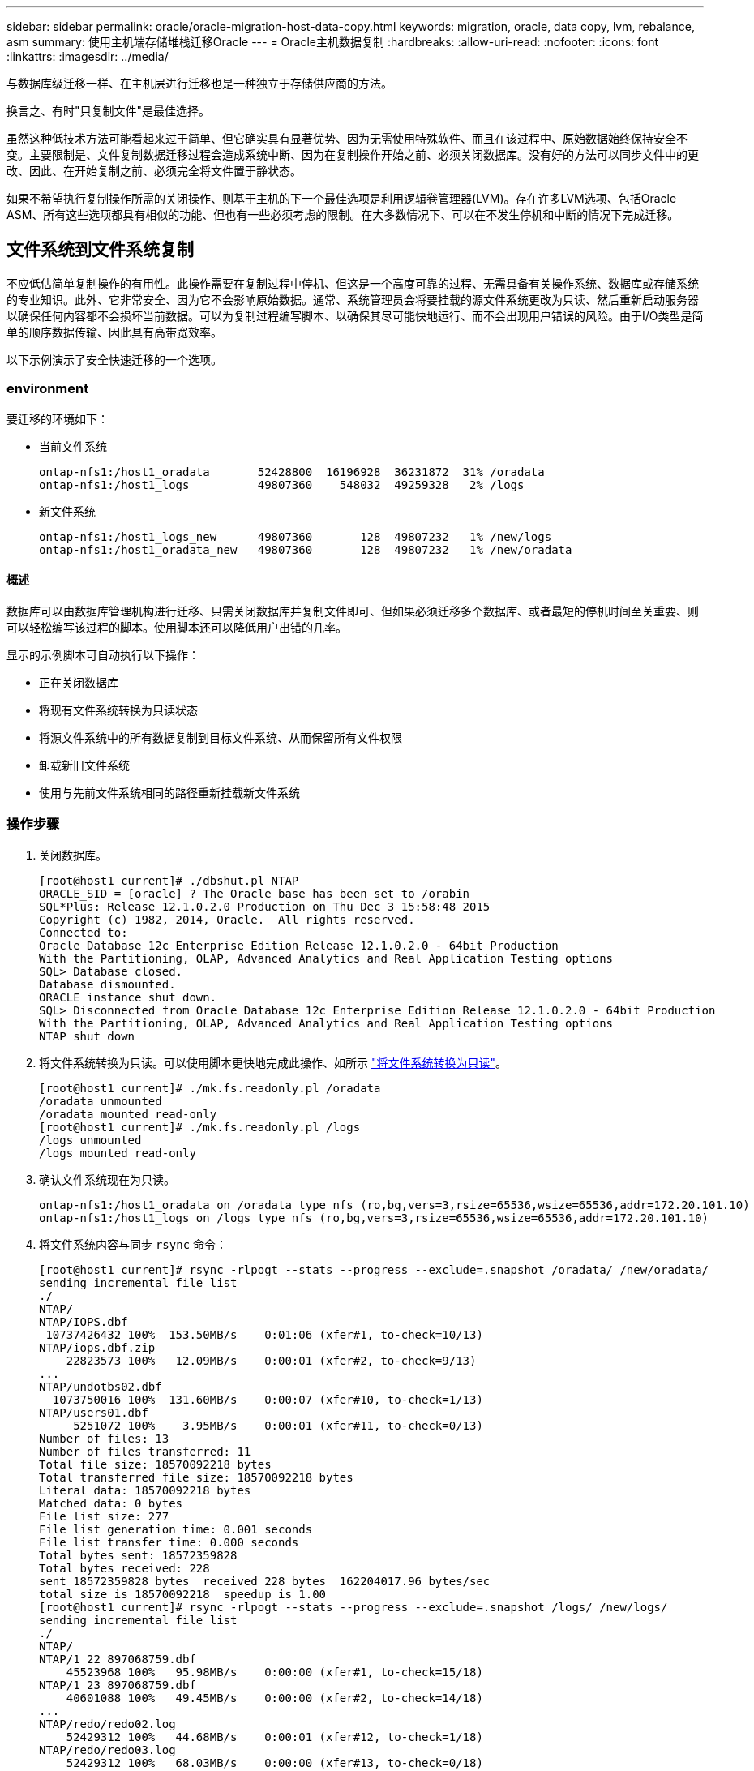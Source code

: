 ---
sidebar: sidebar 
permalink: oracle/oracle-migration-host-data-copy.html 
keywords: migration, oracle, data copy, lvm, rebalance, asm 
summary: 使用主机端存储堆栈迁移Oracle 
---
= Oracle主机数据复制
:hardbreaks:
:allow-uri-read: 
:nofooter: 
:icons: font
:linkattrs: 
:imagesdir: ../media/


[role="lead"]
与数据库级迁移一样、在主机层进行迁移也是一种独立于存储供应商的方法。

换言之、有时"只复制文件"是最佳选择。

虽然这种低技术方法可能看起来过于简单、但它确实具有显著优势、因为无需使用特殊软件、而且在该过程中、原始数据始终保持安全不变。主要限制是、文件复制数据迁移过程会造成系统中断、因为在复制操作开始之前、必须关闭数据库。没有好的方法可以同步文件中的更改、因此、在开始复制之前、必须完全将文件置于静状态。

如果不希望执行复制操作所需的关闭操作、则基于主机的下一个最佳选项是利用逻辑卷管理器(LVM)。存在许多LVM选项、包括Oracle ASM、所有这些选项都具有相似的功能、但也有一些必须考虑的限制。在大多数情况下、可以在不发生停机和中断的情况下完成迁移。



== 文件系统到文件系统复制

不应低估简单复制操作的有用性。此操作需要在复制过程中停机、但这是一个高度可靠的过程、无需具备有关操作系统、数据库或存储系统的专业知识。此外、它非常安全、因为它不会影响原始数据。通常、系统管理员会将要挂载的源文件系统更改为只读、然后重新启动服务器以确保任何内容都不会损坏当前数据。可以为复制过程编写脚本、以确保其尽可能快地运行、而不会出现用户错误的风险。由于I/O类型是简单的顺序数据传输、因此具有高带宽效率。

以下示例演示了安全快速迁移的一个选项。



=== environment

要迁移的环境如下：

* 当前文件系统
+
....
ontap-nfs1:/host1_oradata       52428800  16196928  36231872  31% /oradata
ontap-nfs1:/host1_logs          49807360    548032  49259328   2% /logs
....
* 新文件系统
+
....
ontap-nfs1:/host1_logs_new      49807360       128  49807232   1% /new/logs
ontap-nfs1:/host1_oradata_new   49807360       128  49807232   1% /new/oradata
....




==== 概述

数据库可以由数据库管理机构进行迁移、只需关闭数据库并复制文件即可、但如果必须迁移多个数据库、或者最短的停机时间至关重要、则可以轻松编写该过程的脚本。使用脚本还可以降低用户出错的几率。

显示的示例脚本可自动执行以下操作：

* 正在关闭数据库
* 将现有文件系统转换为只读状态
* 将源文件系统中的所有数据复制到目标文件系统、从而保留所有文件权限
* 卸载新旧文件系统
* 使用与先前文件系统相同的路径重新挂载新文件系统




=== 操作步骤

. 关闭数据库。
+
....
[root@host1 current]# ./dbshut.pl NTAP
ORACLE_SID = [oracle] ? The Oracle base has been set to /orabin
SQL*Plus: Release 12.1.0.2.0 Production on Thu Dec 3 15:58:48 2015
Copyright (c) 1982, 2014, Oracle.  All rights reserved.
Connected to:
Oracle Database 12c Enterprise Edition Release 12.1.0.2.0 - 64bit Production
With the Partitioning, OLAP, Advanced Analytics and Real Application Testing options
SQL> Database closed.
Database dismounted.
ORACLE instance shut down.
SQL> Disconnected from Oracle Database 12c Enterprise Edition Release 12.1.0.2.0 - 64bit Production
With the Partitioning, OLAP, Advanced Analytics and Real Application Testing options
NTAP shut down
....
. 将文件系统转换为只读。可以使用脚本更快地完成此操作、如所示 link:oracle-migration-sample-scripts.html#convert-file-system-to-read-only["将文件系统转换为只读"]。
+
....
[root@host1 current]# ./mk.fs.readonly.pl /oradata
/oradata unmounted
/oradata mounted read-only
[root@host1 current]# ./mk.fs.readonly.pl /logs
/logs unmounted
/logs mounted read-only
....
. 确认文件系统现在为只读。
+
....
ontap-nfs1:/host1_oradata on /oradata type nfs (ro,bg,vers=3,rsize=65536,wsize=65536,addr=172.20.101.10)
ontap-nfs1:/host1_logs on /logs type nfs (ro,bg,vers=3,rsize=65536,wsize=65536,addr=172.20.101.10)
....
. 将文件系统内容与同步 `rsync` 命令：
+
....
[root@host1 current]# rsync -rlpogt --stats --progress --exclude=.snapshot /oradata/ /new/oradata/
sending incremental file list
./
NTAP/
NTAP/IOPS.dbf
 10737426432 100%  153.50MB/s    0:01:06 (xfer#1, to-check=10/13)
NTAP/iops.dbf.zip
    22823573 100%   12.09MB/s    0:00:01 (xfer#2, to-check=9/13)
...
NTAP/undotbs02.dbf
  1073750016 100%  131.60MB/s    0:00:07 (xfer#10, to-check=1/13)
NTAP/users01.dbf
     5251072 100%    3.95MB/s    0:00:01 (xfer#11, to-check=0/13)
Number of files: 13
Number of files transferred: 11
Total file size: 18570092218 bytes
Total transferred file size: 18570092218 bytes
Literal data: 18570092218 bytes
Matched data: 0 bytes
File list size: 277
File list generation time: 0.001 seconds
File list transfer time: 0.000 seconds
Total bytes sent: 18572359828
Total bytes received: 228
sent 18572359828 bytes  received 228 bytes  162204017.96 bytes/sec
total size is 18570092218  speedup is 1.00
[root@host1 current]# rsync -rlpogt --stats --progress --exclude=.snapshot /logs/ /new/logs/
sending incremental file list
./
NTAP/
NTAP/1_22_897068759.dbf
    45523968 100%   95.98MB/s    0:00:00 (xfer#1, to-check=15/18)
NTAP/1_23_897068759.dbf
    40601088 100%   49.45MB/s    0:00:00 (xfer#2, to-check=14/18)
...
NTAP/redo/redo02.log
    52429312 100%   44.68MB/s    0:00:01 (xfer#12, to-check=1/18)
NTAP/redo/redo03.log
    52429312 100%   68.03MB/s    0:00:00 (xfer#13, to-check=0/18)
Number of files: 18
Number of files transferred: 13
Total file size: 527032832 bytes
Total transferred file size: 527032832 bytes
Literal data: 527032832 bytes
Matched data: 0 bytes
File list size: 413
File list generation time: 0.001 seconds
File list transfer time: 0.000 seconds
Total bytes sent: 527098156
Total bytes received: 278
sent 527098156 bytes  received 278 bytes  95836078.91 bytes/sec
total size is 527032832  speedup is 1.00
....
. 卸载旧文件系统并重新定位复制的数据。可以使用脚本更快地完成此操作、如所示 link:oracle-migration-sample-scripts.html#replace-file-system["替换文件系统"]。
+
....
[root@host1 current]# ./swap.fs.pl /logs,/new/logs
/new/logs unmounted
/logs unmounted
Updated /logs mounted
[root@host1 current]# ./swap.fs.pl /oradata,/new/oradata
/new/oradata unmounted
/oradata unmounted
Updated /oradata mounted
....
. 确认新文件系统已就位。
+
....
ontap-nfs1:/host1_logs_new on /logs type nfs (rw,bg,vers=3,rsize=65536,wsize=65536,addr=172.20.101.10)
ontap-nfs1:/host1_oradata_new on /oradata type nfs (rw,bg,vers=3,rsize=65536,wsize=65536,addr=172.20.101.10)
....
. 启动数据库。
+
....
[root@host1 current]# ./dbstart.pl NTAP
ORACLE_SID = [oracle] ? The Oracle base has been set to /orabin
SQL*Plus: Release 12.1.0.2.0 Production on Thu Dec 3 16:10:07 2015
Copyright (c) 1982, 2014, Oracle.  All rights reserved.
Connected to an idle instance.
SQL> ORACLE instance started.
Total System Global Area  805306368 bytes
Fixed Size                  2929552 bytes
Variable Size             390073456 bytes
Database Buffers          406847488 bytes
Redo Buffers                5455872 bytes
Database mounted.
Database opened.
SQL> Disconnected from Oracle Database 12c Enterprise Edition Release 12.1.0.2.0 - 64bit Production
With the Partitioning, OLAP, Advanced Analytics and Real Application Testing options
NTAP started
....




=== 完全自动化转换

此示例脚本接受数据库SID的参数、后跟共同分隔的文件系统对。对于上面显示的示例、命令的发出方式如下：

....
[root@host1 current]# ./migrate.oracle.fs.pl NTAP /logs,/new/logs /oradata,/new/oradata
....
执行此示例脚本时、此示例脚本将尝试执行以下序列。如果在任何步骤中遇到错误、则会终止：

. 关闭数据库。
. 将当前文件系统转换为只读状态。
. 使用以逗号分隔的每对文件系统参数、并将第一个文件系统同步到第二个文件系统。
. 卸载先前的文件系统。
. 更新 `/etc/fstab` 文件、如下所示：
+
.. 在创建备份 `/etc/fstab.bak`。
.. 注释掉先前和新文件系统的先前条目。
.. 为使用旧装载点的新文件系统创建一个新条目。


. 挂载文件系统。
. 启动数据库。


以下文本提供了此脚本的执行示例：

....
[root@host1 current]# ./migrate.oracle.fs.pl NTAP /logs,/new/logs /oradata,/new/oradata
ORACLE_SID = [oracle] ? The Oracle base has been set to /orabin
SQL*Plus: Release 12.1.0.2.0 Production on Thu Dec 3 17:05:50 2015
Copyright (c) 1982, 2014, Oracle.  All rights reserved.
Connected to:
Oracle Database 12c Enterprise Edition Release 12.1.0.2.0 - 64bit Production
With the Partitioning, OLAP, Advanced Analytics and Real Application Testing options
SQL> Database closed.
Database dismounted.
ORACLE instance shut down.
SQL> Disconnected from Oracle Database 12c Enterprise Edition Release 12.1.0.2.0 - 64bit Production
With the Partitioning, OLAP, Advanced Analytics and Real Application Testing options
NTAP shut down
sending incremental file list
./
NTAP/
NTAP/1_22_897068759.dbf
    45523968 100%  185.40MB/s    0:00:00 (xfer#1, to-check=15/18)
NTAP/1_23_897068759.dbf
    40601088 100%   81.34MB/s    0:00:00 (xfer#2, to-check=14/18)
...
NTAP/redo/redo02.log
    52429312 100%   70.42MB/s    0:00:00 (xfer#12, to-check=1/18)
NTAP/redo/redo03.log
    52429312 100%   47.08MB/s    0:00:01 (xfer#13, to-check=0/18)
Number of files: 18
Number of files transferred: 13
Total file size: 527032832 bytes
Total transferred file size: 527032832 bytes
Literal data: 527032832 bytes
Matched data: 0 bytes
File list size: 413
File list generation time: 0.001 seconds
File list transfer time: 0.000 seconds
Total bytes sent: 527098156
Total bytes received: 278
sent 527098156 bytes  received 278 bytes  150599552.57 bytes/sec
total size is 527032832  speedup is 1.00
Succesfully replicated filesystem /logs to /new/logs
sending incremental file list
./
NTAP/
NTAP/IOPS.dbf
 10737426432 100%  176.55MB/s    0:00:58 (xfer#1, to-check=10/13)
NTAP/iops.dbf.zip
    22823573 100%    9.48MB/s    0:00:02 (xfer#2, to-check=9/13)
... NTAP/undotbs01.dbf
   309338112 100%   70.76MB/s    0:00:04 (xfer#9, to-check=2/13)
NTAP/undotbs02.dbf
  1073750016 100%  187.65MB/s    0:00:05 (xfer#10, to-check=1/13)
NTAP/users01.dbf
     5251072 100%    5.09MB/s    0:00:00 (xfer#11, to-check=0/13)
Number of files: 13
Number of files transferred: 11
Total file size: 18570092218 bytes
Total transferred file size: 18570092218 bytes
Literal data: 18570092218 bytes
Matched data: 0 bytes
File list size: 277
File list generation time: 0.001 seconds
File list transfer time: 0.000 seconds
Total bytes sent: 18572359828
Total bytes received: 228
sent 18572359828 bytes  received 228 bytes  177725933.55 bytes/sec
total size is 18570092218  speedup is 1.00
Succesfully replicated filesystem /oradata to /new/oradata
swap 0 /logs /new/logs
/new/logs unmounted
/logs unmounted
Mounted updated /logs
Swapped filesystem /logs for /new/logs
swap 1 /oradata /new/oradata
/new/oradata unmounted
/oradata unmounted
Mounted updated /oradata
Swapped filesystem /oradata for /new/oradata
ORACLE_SID = [oracle] ? The Oracle base has been set to /orabin
SQL*Plus: Release 12.1.0.2.0 Production on Thu Dec 3 17:08:59 2015
Copyright (c) 1982, 2014, Oracle.  All rights reserved.
Connected to an idle instance.
SQL> ORACLE instance started.
Total System Global Area  805306368 bytes
Fixed Size                  2929552 bytes
Variable Size             390073456 bytes
Database Buffers          406847488 bytes
Redo Buffers                5455872 bytes
Database mounted.
Database opened.
SQL> Disconnected from Oracle Database 12c Enterprise Edition Release 12.1.0.2.0 - 64bit Production
With the Partitioning, OLAP, Advanced Analytics and Real Application Testing options
NTAP started
[root@host1 current]#
....


== Oracle ASM spfile和passwd迁移

完成涉及ASM的迁移的一个困难是ASM专用的spfile和密码文件。默认情况下、这些关键元数据文件是在定义的第一个ASM磁盘组上创建的。如果必须清空并删除特定ASM磁盘组、则必须重新定位用于管理该ASM实例的spfile和密码文件。

可能需要重新定位这些文件的另一个用例是在部署数据库管理软件(如SnapManager for Oracle或SnapCenter Oracle插件)期间。这些产品的功能之一是、通过还原托管数据文件的ASM LUN的状态来快速还原数据库。执行此操作需要先使ASM磁盘组脱机、然后再执行还原。只要给定数据库的数据文件隔离在专用ASM磁盘组中、就不会出现此问题。

如果该磁盘组还包含ASM spfile/passwd文件、则使该磁盘组脱机的唯一方法是关闭整个ASM实例。此过程会造成系统中断、这意味着需要重新定位spfile/passwd文件。



=== environment

. 数据库SID = TOAST
. 上的当前数据文件 `+DATA`
. 上的当前日志文件和控制文件 `+LOGS`
. 新的ASM磁盘组建立为 `+NEWDATA` 和 `+NEWLOGS`




=== ASM spfile/passwd文件位置

可以无系统地重新定位这些文件。但是、为了安全起见、NetApp建议关闭数据库环境、以便确保文件已重新定位、并且配置已正确更新。如果服务器上存在多个ASM实例、则必须重复执行此操作步骤。



==== 确定ASM实例

根据中记录的数据确定ASM实例 `oratab` 文件ASM实例用+符号表示。

....
-bash-4.1$ cat /etc/oratab | grep '^+'
+ASM:/orabin/grid:N             # line added by Agent
....
此服务器上有一个名为+ASM的ASM实例。



==== 确保所有数据库均已关闭

唯一可见的SMON进程应该是正在使用的ASM实例的SMON。如果存在另一个SMON进程、则表示数据库仍在运行。

....
-bash-4.1$ ps -ef | grep smon
oracle     857     1  0 18:26 ?        00:00:00 asm_smon_+ASM
....
唯一的SMON进程是ASM实例本身。这意味着没有其他数据库在运行、并且可以安全地继续运行、而不会造成数据库操作中断的风险。



==== 找到文件

使用确定ASM spfile和密码文件的当前位置 `spget` 和 `pwget` 命令

....
bash-4.1$ asmcmd
ASMCMD> spget
+DATA/spfile.ora
....
....
ASMCMD> pwget --asm
+DATA/orapwasm
....
这两个文件都位于的底部 `+DATA` 磁盘组。



=== 复制文件

使用将文件复制到新的ASM磁盘组 `spcopy` 和 `pwcopy` 命令如果新磁盘组是最近创建的、并且当前为空、则可能需要先挂载它。

....
ASMCMD> mount NEWDATA
....
....
ASMCMD> spcopy +DATA/spfile.ora +NEWDATA/spfile.ora
copying +DATA/spfile.ora -> +NEWDATA/spfilea.ora
....
....
ASMCMD> pwcopy +DATA/orapwasm +NEWDATA/orapwasm
copying +DATA/orapwasm -> +NEWDATA/orapwasm
....
文件现在已从复制 `+DATA` to `+NEWDATA`。



==== 更新ASM实例

现在、必须更新ASM实例以反映位置更改。。 `spset` 和 `pwset` 命令用于更新启动ASM磁盘组所需的ASM元数据。

....
ASMCMD> spset +NEWDATA/spfile.ora
ASMCMD> pwset --asm +NEWDATA/orapwasm
....


==== 使用更新的文件激活ASM

此时、ASM实例仍会使用这些文件的先前位置。必须重新启动实例、才能强制从文件的新位置重新查看这些文件、并释放对先前文件的锁定。

....
-bash-4.1$ sqlplus / as sysasm
SQL> shutdown immediate;
ASM diskgroups volume disabled
ASM diskgroups dismounted
ASM instance shutdown
....
....
SQL> startup
ASM instance started
Total System Global Area 1140850688 bytes
Fixed Size                  2933400 bytes
Variable Size            1112751464 bytes
ASM Cache                  25165824 bytes
ORA-15032: not all alterations performed
ORA-15017: diskgroup "NEWDATA" cannot be mounted
ORA-15013: diskgroup "NEWDATA" is already mounted
....


==== 删除旧的spfile和密码文件

如果已成功执行操作步骤、则先前的文件将不再锁定、现在可以删除。

....
-bash-4.1$ asmcmd
ASMCMD> rm +DATA/spfile.ora
ASMCMD> rm +DATA/orapwasm
....


== Oracle ASM到ASM副本

Oracle ASM本质上是一个轻型组合卷管理器和文件系统。由于文件系统不易显示、因此必须使用RMAN执行复制操作。虽然基于副本的迁移过程既安全又简单、但会造成一些中断。可以最大限度地减少中断、但不能完全消除中断。

如果您希望无中断迁移基于ASM的数据库、最佳选择是利用ASM的功能、在删除旧LUN的同时、将ASM块区重新平衡到新LUN。这样做通常是安全的、不会造成操作中断、但不会提供回退路径。如果遇到功能或性能问题、唯一的选择是将数据迁移回源。

可以通过将数据库复制到新位置而不是移动数据来避免此风险、从而使原始数据保持不变。数据库可以在上线之前在其新位置进行全面测试、如果发现问题、原始数据库可作为回退选项使用。

此操作步骤是涉及RMAN的许多选项之一。它支持一个分两步进行的过程、即创建初始备份、然后通过日志重放进行同步。为了最大限度地减少停机时间、需要使用此过程、因为它可以使数据库在初始基线复制期间保持正常运行并提供数据。



=== 复制数据库

Oracle RMAN会为当前位于ASM磁盘组上的源数据库创建一个级别0 (完整)副本 `+DATA` 到上的新位置 `+NEWDATA`。

....
-bash-4.1$ rman target /
Recovery Manager: Release 12.1.0.2.0 - Production on Sun Dec 6 17:40:03 2015
Copyright (c) 1982, 2014, Oracle and/or its affiliates.  All rights reserved.
connected to target database: TOAST (DBID=2084313411)
RMAN> backup as copy incremental level 0 database format '+NEWDATA' tag 'ONTAP_MIGRATION';
Starting backup at 06-DEC-15
using target database control file instead of recovery catalog
allocated channel: ORA_DISK_1
channel ORA_DISK_1: SID=302 device type=DISK
channel ORA_DISK_1: starting datafile copy
input datafile file number=00001 name=+DATA/TOAST/DATAFILE/system.262.897683141
...
input datafile file number=00004 name=+DATA/TOAST/DATAFILE/users.264.897683151
output file name=+NEWDATA/TOAST/DATAFILE/users.258.897759623 tag=ONTAP_MIGRATION RECID=5 STAMP=897759622
channel ORA_DISK_1: datafile copy complete, elapsed time: 00:00:01
channel ORA_DISK_1: starting incremental level 0 datafile backup set
channel ORA_DISK_1: specifying datafile(s) in backup set
including current SPFILE in backup set
channel ORA_DISK_1: starting piece 1 at 06-DEC-15
channel ORA_DISK_1: finished piece 1 at 06-DEC-15
piece handle=+NEWDATA/TOAST/BACKUPSET/2015_12_06/nnsnn0_ontap_migration_0.262.897759623 tag=ONTAP_MIGRATION comment=NONE
channel ORA_DISK_1: backup set complete, elapsed time: 00:00:01
Finished backup at 06-DEC-15
....


=== 强制执行归档日志切换

您必须强制执行归档日志切换、以确保归档日志包含使副本完全一致所需的所有数据。如果不使用此命令、重做日志中可能仍会显示关键数据。

....
RMAN> sql 'alter system archive log current';
sql statement: alter system archive log current
....


=== 关闭源数据库

此步骤会导致中断、因为数据库已关闭并置于访问受限的只读模式。要关闭源数据库、请运行以下命令：

....
RMAN> shutdown immediate;
using target database control file instead of recovery catalog
database closed
database dismounted
Oracle instance shut down
RMAN> startup mount;
connected to target database (not started)
Oracle instance started
database mounted
Total System Global Area     805306368 bytes
Fixed Size                     2929552 bytes
Variable Size                390073456 bytes
Database Buffers             406847488 bytes
Redo Buffers                   5455872 bytes
....


=== 控制文件备份

如果必须中止迁移并还原到原始存储位置、则必须备份控制文件。备份控制文件的副本并非100%必需、但它确实可以使将数据库文件位置重置回原始位置的过程更加轻松。

....
RMAN> backup as copy current controlfile format '/tmp/TOAST.ctrl';
Starting backup at 06-DEC-15
allocated channel: ORA_DISK_1
channel ORA_DISK_1: SID=358 device type=DISK
channel ORA_DISK_1: starting datafile copy
copying current control file
output file name=/tmp/TOAST.ctrl tag=TAG20151206T174753 RECID=6 STAMP=897760073
channel ORA_DISK_1: datafile copy complete, elapsed time: 00:00:01
Finished backup at 06-DEC-15
....


=== 参数更新

当前spfile包含对控制文件在旧ASM磁盘组中当前位置的引用。必须对其进行编辑、编辑中间的pfile版本即可轻松完成编辑。

....
RMAN> create pfile='/tmp/pfile' from spfile;
Statement processed
....


==== 更新pfile

更新引用旧ASM磁盘组的所有参数、以反映新ASM磁盘组名称。然后保存更新后的pfile。确保 `db_create` 参数存在。

在以下示例中、引用了 `+DATA` 已更改为 `+NEWDATA` 以黄色突出显示。两个关键参数是 `db_create` 用于在正确位置创建任何新文件的参数。

....
*.compatible='12.1.0.2.0'
*.control_files='+NEWLOGS/TOAST/CONTROLFILE/current.258.897683139'
*.db_block_size=8192
*. db_create_file_dest='+NEWDATA'
*. db_create_online_log_dest_1='+NEWLOGS'
*.db_domain=''
*.db_name='TOAST'
*.diagnostic_dest='/orabin'
*.dispatchers='(PROTOCOL=TCP) (SERVICE=TOASTXDB)'
*.log_archive_dest_1='LOCATION=+NEWLOGS'
*.log_archive_format='%t_%s_%r.dbf'
....


==== 更新init.ora文件

大多数基于ASM的数据库都使用 `init.ora` 文件位于中 `$ORACLE_HOME/dbs` 目录、即指向ASM磁盘组上的spfile。此文件必须重定向到新ASM磁盘组上的某个位置。

....
-bash-4.1$ cd $ORACLE_HOME/dbs
-bash-4.1$ cat initTOAST.ora
SPFILE='+DATA/TOAST/spfileTOAST.ora'
....
按如下所示更改此文件：

....
SPFILE=+NEWLOGS/TOAST/spfileTOAST.ora
....


==== 重新创建参数文件

现在、可以使用已编辑的pfile中的数据填充spfile。

....
RMAN> create spfile from pfile='/tmp/pfile';
Statement processed
....


==== 启动数据库以开始使用新的spfile

启动数据库、确保它现在使用新创建的spfile、并正确记录对系统参数所做的任何进一步更改。

....
RMAN> startup nomount;
connected to target database (not started)
Oracle instance started
Total System Global Area     805306368 bytes
Fixed Size                     2929552 bytes
Variable Size                373296240 bytes
Database Buffers             423624704 bytes
Redo Buffers                   5455872 bytes
....


=== 还原控制文件

RMAN还可以将RMAN创建的备份控制文件直接还原到新spfile中指定的位置。

....
RMAN> restore controlfile from '+DATA/TOAST/CONTROLFILE/current.258.897683139';
Starting restore at 06-DEC-15
using target database control file instead of recovery catalog
allocated channel: ORA_DISK_1
channel ORA_DISK_1: SID=417 device type=DISK
channel ORA_DISK_1: copied control file copy
output file name=+NEWLOGS/TOAST/CONTROLFILE/current.273.897761061
Finished restore at 06-DEC-15
....
挂载数据库并验证新控制文件的使用情况。

....
RMAN> alter database mount;
using target database control file instead of recovery catalog
Statement processed
....
....
SQL> show parameter control_files;
NAME                                 TYPE        VALUE
------------------------------------ ----------- ------------------------------
control_files                        string      +NEWLOGS/TOAST/CONTROLFILE/cur
                                                 rent.273.897761061
....


=== 日志重放

数据库当前使用旧位置的数据文件。在使用副本之前、必须对其进行同步。初始复制过程经过了一段时间、所做的更改主要记录在归档日志中。这些更改复制如下：

. 执行包含归档日志的RMAN增量备份。
+
....
RMAN> backup incremental level 1 format '+NEWLOGS' for recover of copy with tag 'ONTAP_MIGRATION' database;
Starting backup at 06-DEC-15
allocated channel: ORA_DISK_1
channel ORA_DISK_1: SID=62 device type=DISK
channel ORA_DISK_1: starting incremental level 1 datafile backup set
channel ORA_DISK_1: specifying datafile(s) in backup set
input datafile file number=00001 name=+DATA/TOAST/DATAFILE/system.262.897683141
input datafile file number=00002 name=+DATA/TOAST/DATAFILE/sysaux.260.897683143
input datafile file number=00003 name=+DATA/TOAST/DATAFILE/undotbs1.257.897683145
input datafile file number=00004 name=+DATA/TOAST/DATAFILE/users.264.897683151
channel ORA_DISK_1: starting piece 1 at 06-DEC-15
channel ORA_DISK_1: finished piece 1 at 06-DEC-15
piece handle=+NEWLOGS/TOAST/BACKUPSET/2015_12_06/nnndn1_ontap_migration_0.268.897762693 tag=ONTAP_MIGRATION comment=NONE
channel ORA_DISK_1: backup set complete, elapsed time: 00:00:01
channel ORA_DISK_1: starting incremental level 1 datafile backup set
channel ORA_DISK_1: specifying datafile(s) in backup set
including current control file in backup set
including current SPFILE in backup set
channel ORA_DISK_1: starting piece 1 at 06-DEC-15
channel ORA_DISK_1: finished piece 1 at 06-DEC-15
piece handle=+NEWLOGS/TOAST/BACKUPSET/2015_12_06/ncsnn1_ontap_migration_0.267.897762697 tag=ONTAP_MIGRATION comment=NONE
channel ORA_DISK_1: backup set complete, elapsed time: 00:00:01
Finished backup at 06-DEC-15
....
. 重放日志。
+
....
RMAN> recover copy of database with tag 'ONTAP_MIGRATION';
Starting recover at 06-DEC-15
using channel ORA_DISK_1
channel ORA_DISK_1: starting incremental datafile backup set restore
channel ORA_DISK_1: specifying datafile copies to recover
recovering datafile copy file number=00001 name=+NEWDATA/TOAST/DATAFILE/system.259.897759609
recovering datafile copy file number=00002 name=+NEWDATA/TOAST/DATAFILE/sysaux.263.897759615
recovering datafile copy file number=00003 name=+NEWDATA/TOAST/DATAFILE/undotbs1.264.897759619
recovering datafile copy file number=00004 name=+NEWDATA/TOAST/DATAFILE/users.258.897759623
channel ORA_DISK_1: reading from backup piece +NEWLOGS/TOAST/BACKUPSET/2015_12_06/nnndn1_ontap_migration_0.268.897762693
channel ORA_DISK_1: piece handle=+NEWLOGS/TOAST/BACKUPSET/2015_12_06/nnndn1_ontap_migration_0.268.897762693 tag=ONTAP_MIGRATION
channel ORA_DISK_1: restored backup piece 1
channel ORA_DISK_1: restore complete, elapsed time: 00:00:01
Finished recover at 06-DEC-15
....




=== 激活

恢复的控制文件仍引用原始位置的数据文件、并且还包含复制的数据文件的路径信息。

. 要更改活动数据文件、请运行 `switch database to copy` 命令：
+
....
RMAN> switch database to copy;
datafile 1 switched to datafile copy "+NEWDATA/TOAST/DATAFILE/system.259.897759609"
datafile 2 switched to datafile copy "+NEWDATA/TOAST/DATAFILE/sysaux.263.897759615"
datafile 3 switched to datafile copy "+NEWDATA/TOAST/DATAFILE/undotbs1.264.897759619"
datafile 4 switched to datafile copy "+NEWDATA/TOAST/DATAFILE/users.258.897759623"
....
+
活动数据文件现在是复制的数据文件、但最终重做日志中可能仍包含更改。

. 要重放所有剩余日志、请运行 `recover database` 命令：如果消息 `media recovery complete` 显示、表示此过程已成功。
+
....
RMAN> recover database;
Starting recover at 06-DEC-15
using channel ORA_DISK_1
starting media recovery
media recovery complete, elapsed time: 00:00:01
Finished recover at 06-DEC-15
....
+
此过程仅更改了普通数据文件的位置。临时数据文件必须重命名、但不需要复制、因为它们只是临时文件。数据库当前已关闭、因此临时数据文件中没有活动数据。

. 要重新定位临时数据文件、请首先确定其位置。
+
....
RMAN> select file#||' '||name from v$tempfile;
FILE#||''||NAME
--------------------------------------------------------------------------------
1 +DATA/TOAST/TEMPFILE/temp.263.897683145
....
. 使用RMAN命令为每个数据文件设置新名称来重新定位临时数据文件。使用Oracle Managed Files (OMF)时、无需完整名称；ASM磁盘组就足够了。打开数据库后、OMF会链接到ASM磁盘组上的相应位置。要重新定位文件、请运行以下命令：
+
....
run {
set newname for tempfile 1 to '+NEWDATA';
switch tempfile all;
}
....
+
....
RMAN> run {
2> set newname for tempfile 1 to '+NEWDATA';
3> switch tempfile all;
4> }
executing command: SET NEWNAME
renamed tempfile 1 to +NEWDATA in control file
....




=== 重做日志迁移

迁移过程已接近完成、但重做日志仍位于原始ASM磁盘组上。重做日志无法直接重新定位。相反、系统会创建一组新的重做日志并将其添加到配置中、然后是一组旧日志。

. 确定重做日志组的数量及其相应的组编号。
+
....
RMAN> select group#||' '||member from v$logfile;
GROUP#||''||MEMBER
--------------------------------------------------------------------------------
1 +DATA/TOAST/ONLINELOG/group_1.261.897683139
2 +DATA/TOAST/ONLINELOG/group_2.259.897683139
3 +DATA/TOAST/ONLINELOG/group_3.256.897683139
....
. 输入重做日志的大小。
+
....
RMAN> select group#||' '||bytes from v$log;
GROUP#||''||BYTES
--------------------------------------------------------------------------------
1 52428800
2 52428800
3 52428800
....
. 对于每个重做日志、使用匹配的配置创建一个新组。如果不使用OMF、则必须指定完整路径。此示例也使用 `db_create_online_log` parameters如前所示、此参数设置为+NEWLOGS。通过此配置、您可以使用以下命令创建新的联机日志、而无需指定文件位置、甚至无需指定特定ASM磁盘组。
+
....
RMAN> alter database add logfile size 52428800;
Statement processed
RMAN> alter database add logfile size 52428800;
Statement processed
RMAN> alter database add logfile size 52428800;
Statement processed
....
. 打开数据库。
+
....
SQL> alter database open;
Database altered.
....
. 丢弃旧日志。
+
....
RMAN> alter database drop logfile group 1;
Statement processed
....
. 如果遇到错误、导致您无法删除活动日志、请强制切换到下一个日志以释放锁定并强制执行全局检查点。下面显示了一个示例。删除位于旧位置的日志文件组3的尝试被拒绝、因为此日志文件中仍有活动数据。通过检查点后的日志归档、您可以删除日志文件。
+
....
RMAN> alter database drop logfile group 3;
RMAN-00571: ===========================================================
RMAN-00569: =============== ERROR MESSAGE STACK FOLLOWS ===============
RMAN-00571: ===========================================================
RMAN-03002: failure of sql statement command at 12/08/2015 20:23:51
ORA-01623: log 3 is current log for instance TOAST (thread 4) - cannot drop
ORA-00312: online log 3 thread 1: '+LOGS/TOAST/ONLINELOG/group_3.259.897563549'
RMAN> alter system switch logfile;
Statement processed
RMAN> alter system checkpoint;
Statement processed
RMAN> alter database drop logfile group 3;
Statement processed
....
. 查看环境以确保所有基于位置的参数均已更新。
+
....
SQL> select name from v$datafile;
SQL> select member from v$logfile;
SQL> select name from v$tempfile;
SQL> show parameter spfile;
SQL> select name, value from v$parameter where value is not null;
....
. 以下脚本演示了如何简化此过程：
+
....
[root@host1 current]# ./checkdbdata.pl TOAST
TOAST datafiles:
+NEWDATA/TOAST/DATAFILE/system.259.897759609
+NEWDATA/TOAST/DATAFILE/sysaux.263.897759615
+NEWDATA/TOAST/DATAFILE/undotbs1.264.897759619
+NEWDATA/TOAST/DATAFILE/users.258.897759623
TOAST redo logs:
+NEWLOGS/TOAST/ONLINELOG/group_4.266.897763123
+NEWLOGS/TOAST/ONLINELOG/group_5.265.897763125
+NEWLOGS/TOAST/ONLINELOG/group_6.264.897763125
TOAST temp datafiles:
+NEWDATA/TOAST/TEMPFILE/temp.260.897763165
TOAST spfile
spfile                               string      +NEWDATA/spfiletoast.ora
TOAST key parameters
control_files +NEWLOGS/TOAST/CONTROLFILE/current.273.897761061
log_archive_dest_1 LOCATION=+NEWLOGS
db_create_file_dest +NEWDATA
db_create_online_log_dest_1 +NEWLOGS
....
. 如果ASM磁盘组已完全清空、则现在可以使用卸载这些磁盘组 `asmcmd`。但是、在许多情况下、属于其他数据库的文件或ASM spfile/passwd文件可能仍存在。
+
....
-bash-4.1$ . oraenv
ORACLE_SID = [TOAST] ? +ASM
The Oracle base remains unchanged with value /orabin
-bash-4.1$ asmcmd
ASMCMD> umount DATA
ASMCMD>
....




== Oracle ASM到文件系统的副本

Oracle ASM到文件系统副本操作步骤与ASM到ASM副本操作步骤非常相似、但具有类似的优势和限制。主要区别在于使用可见文件系统时与使用ASM磁盘组时不同命令和配置参数的语法。



=== 复制数据库

Oracle RMAN用于为当前位于ASM磁盘组上的源数据库创建级别0 (完整)副本 `+DATA` 到上的新位置 `/oradata`。

....
RMAN> backup as copy incremental level 0 database format '/oradata/TOAST/%U' tag 'ONTAP_MIGRATION';
Starting backup at 13-MAY-16
using target database control file instead of recovery catalog
allocated channel: ORA_DISK_1
channel ORA_DISK_1: SID=377 device type=DISK
channel ORA_DISK_1: starting datafile copy
input datafile file number=00001 name=+ASM0/TOAST/system01.dbf
output file name=/oradata/TOAST/data_D-TOAST_I-2098173325_TS-SYSTEM_FNO-1_01r5fhjg tag=ONTAP_MIGRATION RECID=1 STAMP=911722099
channel ORA_DISK_1: datafile copy complete, elapsed time: 00:00:07
channel ORA_DISK_1: starting datafile copy
input datafile file number=00002 name=+ASM0/TOAST/sysaux01.dbf
output file name=/oradata/TOAST/data_D-TOAST_I-2098173325_TS-SYSAUX_FNO-2_02r5fhjo tag=ONTAP_MIGRATION RECID=2 STAMP=911722106
channel ORA_DISK_1: datafile copy complete, elapsed time: 00:00:07
channel ORA_DISK_1: starting datafile copy
input datafile file number=00003 name=+ASM0/TOAST/undotbs101.dbf
output file name=/oradata/TOAST/data_D-TOAST_I-2098173325_TS-UNDOTBS1_FNO-3_03r5fhjt tag=ONTAP_MIGRATION RECID=3 STAMP=911722113
channel ORA_DISK_1: datafile copy complete, elapsed time: 00:00:07
channel ORA_DISK_1: starting datafile copy
copying current control file
output file name=/oradata/TOAST/cf_D-TOAST_id-2098173325_04r5fhk5 tag=ONTAP_MIGRATION RECID=4 STAMP=911722118
channel ORA_DISK_1: datafile copy complete, elapsed time: 00:00:01
channel ORA_DISK_1: starting datafile copy
input datafile file number=00004 name=+ASM0/TOAST/users01.dbf
output file name=/oradata/TOAST/data_D-TOAST_I-2098173325_TS-USERS_FNO-4_05r5fhk6 tag=ONTAP_MIGRATION RECID=5 STAMP=911722118
channel ORA_DISK_1: datafile copy complete, elapsed time: 00:00:01
channel ORA_DISK_1: starting incremental level 0 datafile backup set
channel ORA_DISK_1: specifying datafile(s) in backup set
including current SPFILE in backup set
channel ORA_DISK_1: starting piece 1 at 13-MAY-16
channel ORA_DISK_1: finished piece 1 at 13-MAY-16
piece handle=/oradata/TOAST/06r5fhk7_1_1 tag=ONTAP_MIGRATION comment=NONE
channel ORA_DISK_1: backup set complete, elapsed time: 00:00:01
Finished backup at 13-MAY-16
....


=== 强制执行归档日志切换

要确保归档日志包含使副本完全一致所需的所有数据、需要强制执行归档日志开关。如果不使用此命令、重做日志中可能仍会显示关键数据。要强制执行归档日志切换、请运行以下命令：

....
RMAN> sql 'alter system archive log current';
sql statement: alter system archive log current
....


=== 关闭源数据库

此步骤会导致中断、因为数据库已关闭并置于访问受限的只读模式。要关闭源数据库、请运行以下命令：

....
RMAN> shutdown immediate;
using target database control file instead of recovery catalog
database closed
database dismounted
Oracle instance shut down
RMAN> startup mount;
connected to target database (not started)
Oracle instance started
database mounted
Total System Global Area     805306368 bytes
Fixed Size                  2929552 bytes
Variable Size             331353200 bytes
Database Buffers          465567744 bytes
Redo Buffers                5455872 bytes
....


=== 控制文件备份

备份控制文件、以防您必须中止迁移并还原到原始存储位置。备份控制文件的副本并非100%必需、但它确实可以使将数据库文件位置重置回原始位置的过程更加轻松。

....
RMAN> backup as copy current controlfile format '/tmp/TOAST.ctrl';
Starting backup at 08-DEC-15
using channel ORA_DISK_1
channel ORA_DISK_1: starting datafile copy
copying current control file
output file name=/tmp/TOAST.ctrl tag=TAG20151208T194540 RECID=30 STAMP=897939940
channel ORA_DISK_1: datafile copy complete, elapsed time: 00:00:01
Finished backup at 08-DEC-15
....


=== 参数更新

....
RMAN> create pfile='/tmp/pfile' from spfile;
Statement processed
....


==== 更新pfile

应更新引用旧ASM磁盘组的任何参数、在某些情况下、如果这些参数不再相关、则应将其删除。更新它们以反映新的文件系统路径并保存更新后的pfile。确保列出了完整的目标路径。要更新这些参数、请运行以下命令：

....
*.audit_file_dest='/orabin/admin/TOAST/adump'
*.audit_trail='db'
*.compatible='12.1.0.2.0'
*.control_files='/logs/TOAST/arch/control01.ctl','/logs/TOAST/redo/control02.ctl'
*.db_block_size=8192
*.db_domain=''
*.db_name='TOAST'
*.diagnostic_dest='/orabin'
*.dispatchers='(PROTOCOL=TCP) (SERVICE=TOASTXDB)'
*.log_archive_dest_1='LOCATION=/logs/TOAST/arch'
*.log_archive_format='%t_%s_%r.dbf'
*.open_cursors=300
*.pga_aggregate_target=256m
*.processes=300
*.remote_login_passwordfile='EXCLUSIVE'
*.sga_target=768m
*.undo_tablespace='UNDOTBS1'
....


==== 禁用原始init.ora文件

此文件位于中 `$ORACLE_HOME/dbs` 目录中、通常位于一个pfile中、用作指向ASM磁盘组上spfile的指针。要确保原始spfile不再使用、请对其重命名。但是、请勿将其删除、因为如果必须中止迁移、则需要此文件。

....
[oracle@jfsc1 ~]$ cd $ORACLE_HOME/dbs
[oracle@jfsc1 dbs]$ cat initTOAST.ora
SPFILE='+ASM0/TOAST/spfileTOAST.ora'
[oracle@jfsc1 dbs]$ mv initTOAST.ora initTOAST.ora.prev
[oracle@jfsc1 dbs]$
....


==== 重新创建参数文件

这是spfile重新定位的最后一步。不再使用原始spfile、数据库当前已使用中间文件启动(但未挂载)。此文件的内容可以按如下所示写出到新的spfile位置：

....
RMAN> create spfile from pfile='/tmp/pfile';
Statement processed
....


==== 启动数据库以开始使用新的spfile

您必须启动数据库以释放中间文件上的锁定、并仅使用新的spfile文件启动数据库。启动数据库还可以证明新的spfile位置正确且其数据有效。

....
RMAN> shutdown immediate;
Oracle instance shut down
RMAN> startup nomount;
connected to target database (not started)
Oracle instance started
Total System Global Area     805306368 bytes
Fixed Size                     2929552 bytes
Variable Size                331353200 bytes
Database Buffers             465567744 bytes
Redo Buffers                   5455872 bytes
....


=== 还原控制文件

在路径上创建了一个备份控制文件 `/tmp/TOAST.ctrl` 在操作步骤中的早期版本。新的spfile将控制文件位置定义为 /`logfs/TOAST/ctrl/ctrlfile1.ctrl` 和 `/logfs/TOAST/redo/ctrlfile2.ctrl`。但是、这些文件尚不存在。

. 此命令会将控制文件数据还原到spfile中定义的路径。
+
....
RMAN> restore controlfile from '/tmp/TOAST.ctrl';
Starting restore at 13-MAY-16
using channel ORA_DISK_1
channel ORA_DISK_1: copied control file copy
output file name=/logs/TOAST/arch/control01.ctl
output file name=/logs/TOAST/redo/control02.ctl
Finished restore at 13-MAY-16
....
. 问题描述挂载命令、以便正确发现控制文件并包含有效数据。
+
....
RMAN> alter database mount;
Statement processed
released channel: ORA_DISK_1
....
+
以验证 `control_files` 参数中、运行以下命令：

+
....
SQL> show parameter control_files;
NAME                                 TYPE        VALUE
------------------------------------ ----------- ------------------------------
control_files                        string      /logs/TOAST/arch/control01.ctl
                                                 , /logs/TOAST/redo/control02.c
                                                 tl
....




=== 日志重放

数据库当前正在使用旧位置的数据文件。必须先同步数据文件、然后才能使用副本。初始复制过程经过了一段时间、所做的更改主要记录在归档日志中。这些更改将通过以下两个步骤进行复制。

. 执行包含归档日志的RMAN增量备份。
+
....
RMAN>  backup incremental level 1 format '/logs/TOAST/arch/%U' for recover of copy with tag 'ONTAP_MIGRATION' database;
Starting backup at 13-MAY-16
using target database control file instead of recovery catalog
allocated channel: ORA_DISK_1
channel ORA_DISK_1: SID=124 device type=DISK
channel ORA_DISK_1: starting incremental level 1 datafile backup set
channel ORA_DISK_1: specifying datafile(s) in backup set
input datafile file number=00001 name=+ASM0/TOAST/system01.dbf
input datafile file number=00002 name=+ASM0/TOAST/sysaux01.dbf
input datafile file number=00003 name=+ASM0/TOAST/undotbs101.dbf
input datafile file number=00004 name=+ASM0/TOAST/users01.dbf
channel ORA_DISK_1: starting piece 1 at 13-MAY-16
channel ORA_DISK_1: finished piece 1 at 13-MAY-16
piece handle=/logs/TOAST/arch/09r5fj8i_1_1 tag=ONTAP_MIGRATION comment=NONE
channel ORA_DISK_1: backup set complete, elapsed time: 00:00:01
Finished backup at 13-MAY-16
RMAN-06497: WARNING: control file is not current, control file AUTOBACKUP skipped
....
. 重放日志。
+
....
RMAN> recover copy of database with tag 'ONTAP_MIGRATION';
Starting recover at 13-MAY-16
using channel ORA_DISK_1
channel ORA_DISK_1: starting incremental datafile backup set restore
channel ORA_DISK_1: specifying datafile copies to recover
recovering datafile copy file number=00001 name=/oradata/TOAST/data_D-TOAST_I-2098173325_TS-SYSTEM_FNO-1_01r5fhjg
recovering datafile copy file number=00002 name=/oradata/TOAST/data_D-TOAST_I-2098173325_TS-SYSAUX_FNO-2_02r5fhjo
recovering datafile copy file number=00003 name=/oradata/TOAST/data_D-TOAST_I-2098173325_TS-UNDOTBS1_FNO-3_03r5fhjt
recovering datafile copy file number=00004 name=/oradata/TOAST/data_D-TOAST_I-2098173325_TS-USERS_FNO-4_05r5fhk6
channel ORA_DISK_1: reading from backup piece /logs/TOAST/arch/09r5fj8i_1_1
channel ORA_DISK_1: piece handle=/logs/TOAST/arch/09r5fj8i_1_1 tag=ONTAP_MIGRATION
channel ORA_DISK_1: restored backup piece 1
channel ORA_DISK_1: restore complete, elapsed time: 00:00:01
Finished recover at 13-MAY-16
RMAN-06497: WARNING: control file is not current, control file AUTOBACKUP skipped
....




=== 激活

恢复的控制文件仍引用原始位置的数据文件、并且还包含复制的数据文件的路径信息。

. 要更改活动数据文件、请运行 `switch database to copy` 命令：
+
....
RMAN> switch database to copy;
datafile 1 switched to datafile copy "/oradata/TOAST/data_D-TOAST_I-2098173325_TS-SYSTEM_FNO-1_01r5fhjg"
datafile 2 switched to datafile copy "/oradata/TOAST/data_D-TOAST_I-2098173325_TS-SYSAUX_FNO-2_02r5fhjo"
datafile 3 switched to datafile copy "/oradata/TOAST/data_D-TOAST_I-2098173325_TS-UNDOTBS1_FNO-3_03r5fhjt"
datafile 4 switched to datafile copy "/oradata/TOAST/data_D-TOAST_I-2098173325_TS-USERS_FNO-4_05r5fhk6"
....
. 尽管数据文件应完全一致、但要重放联机重做日志中记录的其余更改、需要执行最后一步。使用 `recover database` 命令以重放这些更改并使副本与原始副本完全相同。但是、该副本尚未打开。
+
....
RMAN> recover database;
Starting recover at 13-MAY-16
using channel ORA_DISK_1
starting media recovery
archived log for thread 1 with sequence 28 is already on disk as file +ASM0/TOAST/redo01.log
archived log file name=+ASM0/TOAST/redo01.log thread=1 sequence=28
media recovery complete, elapsed time: 00:00:00
Finished recover at 13-MAY-16
....




==== 重新定位临时数据文件

. 确定原始磁盘组上仍在使用的临时数据文件的位置。
+
....
RMAN> select file#||' '||name from v$tempfile;
FILE#||''||NAME
--------------------------------------------------------------------------------
1 +ASM0/TOAST/temp01.dbf
....
. 要重新定位数据文件、请运行以下命令。如果存在许多临时文件、请使用文本编辑器创建RMAN命令、然后将其剪切并粘贴。
+
....
RMAN> run {
2> set newname for tempfile 1 to '/oradata/TOAST/temp01.dbf';
3> switch tempfile all;
4> }
executing command: SET NEWNAME
renamed tempfile 1 to /oradata/TOAST/temp01.dbf in control file
....




=== 重做日志迁移

迁移过程已接近完成、但重做日志仍位于原始ASM磁盘组上。重做日志无法直接重新定位。相反、系统会创建一组新的重做日志并将其添加到配置中、然后删除旧日志。

. 确定重做日志组的数量及其相应的组编号。
+
....
RMAN> select group#||' '||member from v$logfile;
GROUP#||''||MEMBER
--------------------------------------------------------------------------------
1 +ASM0/TOAST/redo01.log
2 +ASM0/TOAST/redo02.log
3 +ASM0/TOAST/redo03.log
....
. 输入重做日志的大小。
+
....
RMAN> select group#||' '||bytes from v$log;
GROUP#||''||BYTES
--------------------------------------------------------------------------------
1 52428800
2 52428800
3 52428800
....
. 对于每个重做日志、使用与当前重做日志组相同的大小并使用新文件系统位置创建一个新组。
+
....
RMAN> alter database add logfile '/logs/TOAST/redo/log00.rdo' size 52428800;
Statement processed
RMAN> alter database add logfile '/logs/TOAST/redo/log01.rdo' size 52428800;
Statement processed
RMAN> alter database add logfile '/logs/TOAST/redo/log02.rdo' size 52428800;
Statement processed
....
. 删除仍位于先前存储上的旧日志文件组。
+
....
RMAN> alter database drop logfile group 4;
Statement processed
RMAN> alter database drop logfile group 5;
Statement processed
RMAN> alter database drop logfile group 6;
Statement processed
....
. 如果遇到阻止删除活动日志的错误、请强制切换到下一个日志以释放锁定并强制执行全局检查点。下面显示了一个示例。删除位于旧位置的日志文件组3的尝试被拒绝、因为此日志文件中仍有活动数据。日志归档后加上检查点可以删除日志文件。
+
....
RMAN> alter database drop logfile group 4;
RMAN-00571: ===========================================================
RMAN-00569: =============== ERROR MESSAGE STACK FOLLOWS ===============
RMAN-00571: ===========================================================
RMAN-03002: failure of sql statement command at 12/08/2015 20:23:51
ORA-01623: log 4 is current log for instance TOAST (thread 4) - cannot drop
ORA-00312: online log 4 thread 1: '+NEWLOGS/TOAST/ONLINELOG/group_4.266.897763123'
RMAN> alter system switch logfile;
Statement processed
RMAN> alter system checkpoint;
Statement processed
RMAN> alter database drop logfile group 4;
Statement processed
....
. 查看环境以确保所有基于位置的参数均已更新。
+
....
SQL> select name from v$datafile;
SQL> select member from v$logfile;
SQL> select name from v$tempfile;
SQL> show parameter spfile;
SQL> select name, value from v$parameter where value is not null;
....
. 以下脚本演示了如何简化此过程。
+
....
[root@jfsc1 current]# ./checkdbdata.pl TOAST
TOAST datafiles:
/oradata/TOAST/data_D-TOAST_I-2098173325_TS-SYSTEM_FNO-1_01r5fhjg
/oradata/TOAST/data_D-TOAST_I-2098173325_TS-SYSAUX_FNO-2_02r5fhjo
/oradata/TOAST/data_D-TOAST_I-2098173325_TS-UNDOTBS1_FNO-3_03r5fhjt
/oradata/TOAST/data_D-TOAST_I-2098173325_TS-USERS_FNO-4_05r5fhk6
TOAST redo logs:
/logs/TOAST/redo/log00.rdo
/logs/TOAST/redo/log01.rdo
/logs/TOAST/redo/log02.rdo
TOAST temp datafiles:
/oradata/TOAST/temp01.dbf
TOAST spfile
spfile                               string      /orabin/product/12.1.0/dbhome_
                                                 1/dbs/spfileTOAST.ora
TOAST key parameters
control_files /logs/TOAST/arch/control01.ctl, /logs/TOAST/redo/control02.ctl
log_archive_dest_1 LOCATION=/logs/TOAST/arch
....
. 如果ASM磁盘组已完全清空、则现在可以使用卸载这些磁盘组 `asmcmd`。在许多情况下、仍然存在属于其他数据库的文件或ASM spfile/passwd文件。
+
....
-bash-4.1$ . oraenv
ORACLE_SID = [TOAST] ? +ASM
The Oracle base remains unchanged with value /orabin
-bash-4.1$ asmcmd
ASMCMD> umount DATA
ASMCMD>
....




=== 数据文件清理操作步骤

迁移过程可能会导致数据文件的语法较长或比较隐秘、具体取决于Oracle RMAN的使用方式。在此处显示的示例中、备份是使用的文件格式执行的 `/oradata/TOAST/%U`。 `%U` 指示RMAN应为每个数据文件创建一个默认唯一名称。结果与以下文本中所示结果类似。数据文件的传统名称嵌入在名称中。可以使用中所示的脚本化方法来清除此问题 link:oracle-migration-sample-scripts.html#asm-migration-cleanup["ASM迁移清理"]。

....
[root@jfsc1 current]# ./fixuniquenames.pl TOAST
#sqlplus Commands
shutdown immediate;
startup mount;
host mv /oradata/TOAST/data_D-TOAST_I-2098173325_TS-SYSTEM_FNO-1_01r5fhjg /oradata/TOAST/system.dbf
host mv /oradata/TOAST/data_D-TOAST_I-2098173325_TS-SYSAUX_FNO-2_02r5fhjo /oradata/TOAST/sysaux.dbf
host mv /oradata/TOAST/data_D-TOAST_I-2098173325_TS-UNDOTBS1_FNO-3_03r5fhjt /oradata/TOAST/undotbs1.dbf
host mv /oradata/TOAST/data_D-TOAST_I-2098173325_TS-USERS_FNO-4_05r5fhk6 /oradata/TOAST/users.dbf
alter database rename file '/oradata/TOAST/data_D-TOAST_I-2098173325_TS-SYSTEM_FNO-1_01r5fhjg' to '/oradata/TOAST/system.dbf';
alter database rename file '/oradata/TOAST/data_D-TOAST_I-2098173325_TS-SYSAUX_FNO-2_02r5fhjo' to '/oradata/TOAST/sysaux.dbf';
alter database rename file '/oradata/TOAST/data_D-TOAST_I-2098173325_TS-UNDOTBS1_FNO-3_03r5fhjt' to '/oradata/TOAST/undotbs1.dbf';
alter database rename file '/oradata/TOAST/data_D-TOAST_I-2098173325_TS-USERS_FNO-4_05r5fhk6' to '/oradata/TOAST/users.dbf';
alter database open;
....


== Oracle ASM重新平衡

如前文所述、可以通过重新平衡过程将Oracle ASM磁盘组透明地迁移到新存储系统。总之、重新平衡过程需要先向现有LUN组添加大小相等的LUN、然后再删除之前的LUN。Oracle ASM会以最佳布局自动将底层数据重新定位到新存储、然后在完成后释放旧LUN。

迁移过程使用高效的顺序I/O、通常不会发生原因发生任何性能中断、但可以根据需要对迁移速率进行控制。



=== 确定要迁移的数据

....
SQL> select name||' '||group_number||' '||total_mb||' '||path||' '||header_status from v$asm_disk;
NEWDATA_0003 1 10240 /dev/mapper/3600a098038303537762b47594c315864 MEMBER
NEWDATA_0002 1 10240 /dev/mapper/3600a098038303537762b47594c315863 MEMBER
NEWDATA_0000 1 10240 /dev/mapper/3600a098038303537762b47594c315861 MEMBER
NEWDATA_0001 1 10240 /dev/mapper/3600a098038303537762b47594c315862 MEMBER
SQL> select group_number||' '||name from v$asm_diskgroup;
1 NEWDATA
....


=== 创建新LUN

创建大小相同的新LUN、并根据需要设置用户和组成员资格。LUN应显示为 `CANDIDATE` 磁盘。

....
SQL> select name||' '||group_number||' '||total_mb||' '||path||' '||header_status from v$asm_disk;
 0 0 /dev/mapper/3600a098038303537762b47594c31586b CANDIDATE
 0 0 /dev/mapper/3600a098038303537762b47594c315869 CANDIDATE
 0 0 /dev/mapper/3600a098038303537762b47594c315858 CANDIDATE
 0 0 /dev/mapper/3600a098038303537762b47594c31586a CANDIDATE
NEWDATA_0003 1 10240 /dev/mapper/3600a098038303537762b47594c315864 MEMBER
NEWDATA_0002 1 10240 /dev/mapper/3600a098038303537762b47594c315863 MEMBER
NEWDATA_0000 1 10240 /dev/mapper/3600a098038303537762b47594c315861 MEMBER
NEWDATA_0001 1 10240 /dev/mapper/3600a098038303537762b47594c315862 MEMBER
....


=== 添加新LUN

虽然可以同时执行添加和删除操作、但通过两个步骤添加新LUN通常更容易。首先、将新LUN添加到磁盘组。此步骤会将一半的块区从当前ASM LUN迁移到新LUN。

重新平衡功率表示数据的传输速率。数量越多、数据传输的并行性就越高。迁移过程采用高效的顺序I/O操作来执行、这些操作不太可能会出现发生原因性能问题。但是、如果需要、可以使用调整正在进行的迁移的重新平衡能力 `alter diskgroup [name] rebalance power [level]` 命令：典型迁移使用的值为5。

....
SQL> alter diskgroup NEWDATA add disk '/dev/mapper/3600a098038303537762b47594c31586b' rebalance power 5;
Diskgroup altered.
SQL> alter diskgroup NEWDATA add disk '/dev/mapper/3600a098038303537762b47594c315869' rebalance power 5;
Diskgroup altered.
SQL> alter diskgroup NEWDATA add disk '/dev/mapper/3600a098038303537762b47594c315858' rebalance power 5;
Diskgroup altered.
SQL> alter diskgroup NEWDATA add disk '/dev/mapper/3600a098038303537762b47594c31586a' rebalance power 5;
Diskgroup altered.
....


=== 监控操作

可以通过多种方式监控和管理重新平衡操作。在此示例中、我们使用了以下命令。

....
SQL> select group_number,operation,state from v$asm_operation;
GROUP_NUMBER OPERA STAT
------------ ----- ----
           1 REBAL RUN
           1 REBAL WAIT
....
迁移完成后、不会报告重新平衡操作。

....
SQL> select group_number,operation,state from v$asm_operation;
no rows selected
....


=== 丢弃旧LUN

迁移现已完成一半。可能需要执行一些基本性能测试、以确保环境运行状况良好。确认后、可以通过删除旧LUN来重新定位其余数据。请注意、这不会导致立即释放LUN。删除操作会通知Oracle ASM先重新定位块区、然后再释放LUN。

....
sqlplus / as sysasm
SQL> alter diskgroup NEWDATA drop disk NEWDATA_0000 rebalance power 5;
Diskgroup altered.
SQL> alter diskgroup NEWDATA drop disk NEWDATA_0001 rebalance power 5;
Diskgroup altered.
SQL> alter diskgroup newdata drop disk NEWDATA_0002 rebalance power 5;
Diskgroup altered.
SQL> alter diskgroup newdata drop disk NEWDATA_0003 rebalance power 5;
Diskgroup altered.
....


=== 监控操作

可以通过多种方式监控和管理重新平衡操作。在此示例中、我们使用了以下命令：

....
SQL> select group_number,operation,state from v$asm_operation;
GROUP_NUMBER OPERA STAT
------------ ----- ----
           1 REBAL RUN
           1 REBAL WAIT
....
迁移完成后、不会报告重新平衡操作。

....
SQL> select group_number,operation,state from v$asm_operation;
no rows selected
....


=== 删除旧LUN

在从磁盘组中删除旧LUN之前、应对标头状态执行一次最终检查。从ASM释放LUN后、该LUN不再具有列出的名称、而标头状态将列为 `FORMER`。这表示可以从系统中安全删除这些LUN。

....
SQL> select name||' '||group_number||' '||total_mb||' '||path||' '||header_status from v$asm_disk;
NAME||''||GROUP_NUMBER||''||TOTAL_MB||''||PATH||''||HEADER_STATUS
--------------------------------------------------------------------------------
 0 0 /dev/mapper/3600a098038303537762b47594c315863 FORMER
 0 0 /dev/mapper/3600a098038303537762b47594c315864 FORMER
 0 0 /dev/mapper/3600a098038303537762b47594c315861 FORMER
 0 0 /dev/mapper/3600a098038303537762b47594c315862 FORMER
NEWDATA_0005 1 10240 /dev/mapper/3600a098038303537762b47594c315869 MEMBER
NEWDATA_0007 1 10240 /dev/mapper/3600a098038303537762b47594c31586a MEMBER
NEWDATA_0004 1 10240 /dev/mapper/3600a098038303537762b47594c31586b MEMBER
NEWDATA_0006 1 10240 /dev/mapper/3600a098038303537762b47594c315858 MEMBER
8 rows selected.
....


== LVM迁移

此处提供的操作步骤显示了对名为的卷组执行基于LVM的迁移的原则 `datavg`。这些示例取自Linux LVM、但这些原则同样适用于AIX、HP-UX和VLVM。具体命令可能有所不同。

. 确定中当前的LUN `datavg` 卷组。
+
....
[root@host1 ~]# pvdisplay -C | grep datavg
  /dev/mapper/3600a098038303537762b47594c31582f datavg lvm2 a--  10.00g 10.00g
  /dev/mapper/3600a098038303537762b47594c31585a datavg lvm2 a--  10.00g 10.00g
  /dev/mapper/3600a098038303537762b47594c315859 datavg lvm2 a--  10.00g 10.00g
  /dev/mapper/3600a098038303537762b47594c31586c datavg lvm2 a--  10.00g 10.00g
....
. 创建物理大小相同或略大的新LUN、并将其定义为物理卷。
+
....
[root@host1 ~]# pvcreate /dev/mapper/3600a098038303537762b47594c315864
  Physical volume "/dev/mapper/3600a098038303537762b47594c315864" successfully created
[root@host1 ~]# pvcreate /dev/mapper/3600a098038303537762b47594c315863
  Physical volume "/dev/mapper/3600a098038303537762b47594c315863" successfully created
[root@host1 ~]# pvcreate /dev/mapper/3600a098038303537762b47594c315862
  Physical volume "/dev/mapper/3600a098038303537762b47594c315862" successfully created
[root@host1 ~]# pvcreate /dev/mapper/3600a098038303537762b47594c315861
  Physical volume "/dev/mapper/3600a098038303537762b47594c315861" successfully created
....
. 将新卷添加到卷组。
+
....
[root@host1 tmp]# vgextend datavg /dev/mapper/3600a098038303537762b47594c315864
  Volume group "datavg" successfully extended
[root@host1 tmp]# vgextend datavg /dev/mapper/3600a098038303537762b47594c315863
  Volume group "datavg" successfully extended
[root@host1 tmp]# vgextend datavg /dev/mapper/3600a098038303537762b47594c315862
  Volume group "datavg" successfully extended
[root@host1 tmp]# vgextend datavg /dev/mapper/3600a098038303537762b47594c315861
  Volume group "datavg" successfully extended
....
. 问题描述 `pvmove` 命令将每个当前LUN的块区重新定位到新LUN。。 `- i [seconds]` 参数用于监控操作的进度。
+
....
[root@host1 tmp]# pvmove -i 10 /dev/mapper/3600a098038303537762b47594c31582f /dev/mapper/3600a098038303537762b47594c315864
  /dev/mapper/3600a098038303537762b47594c31582f: Moved: 0.0%
  /dev/mapper/3600a098038303537762b47594c31582f: Moved: 14.2%
  /dev/mapper/3600a098038303537762b47594c31582f: Moved: 28.4%
  /dev/mapper/3600a098038303537762b47594c31582f: Moved: 42.5%
  /dev/mapper/3600a098038303537762b47594c31582f: Moved: 57.1%
  /dev/mapper/3600a098038303537762b47594c31582f: Moved: 72.3%
  /dev/mapper/3600a098038303537762b47594c31582f: Moved: 87.3%
  /dev/mapper/3600a098038303537762b47594c31582f: Moved: 100.0%
[root@host1 tmp]# pvmove -i 10 /dev/mapper/3600a098038303537762b47594c31585a /dev/mapper/3600a098038303537762b47594c315863
  /dev/mapper/3600a098038303537762b47594c31585a: Moved: 0.0%
  /dev/mapper/3600a098038303537762b47594c31585a: Moved: 14.9%
  /dev/mapper/3600a098038303537762b47594c31585a: Moved: 29.9%
  /dev/mapper/3600a098038303537762b47594c31585a: Moved: 44.8%
  /dev/mapper/3600a098038303537762b47594c31585a: Moved: 60.1%
  /dev/mapper/3600a098038303537762b47594c31585a: Moved: 75.8%
  /dev/mapper/3600a098038303537762b47594c31585a: Moved: 90.9%
  /dev/mapper/3600a098038303537762b47594c31585a: Moved: 100.0%
[root@host1 tmp]# pvmove -i 10 /dev/mapper/3600a098038303537762b47594c315859 /dev/mapper/3600a098038303537762b47594c315862
  /dev/mapper/3600a098038303537762b47594c315859: Moved: 0.0%
  /dev/mapper/3600a098038303537762b47594c315859: Moved: 14.8%
  /dev/mapper/3600a098038303537762b47594c315859: Moved: 29.8%
  /dev/mapper/3600a098038303537762b47594c315859: Moved: 45.5%
  /dev/mapper/3600a098038303537762b47594c315859: Moved: 61.1%
  /dev/mapper/3600a098038303537762b47594c315859: Moved: 76.6%
  /dev/mapper/3600a098038303537762b47594c315859: Moved: 91.7%
  /dev/mapper/3600a098038303537762b47594c315859: Moved: 100.0%
[root@host1 tmp]# pvmove -i 10 /dev/mapper/3600a098038303537762b47594c31586c /dev/mapper/3600a098038303537762b47594c315861
  /dev/mapper/3600a098038303537762b47594c31586c: Moved: 0.0%
  /dev/mapper/3600a098038303537762b47594c31586c: Moved: 15.0%
  /dev/mapper/3600a098038303537762b47594c31586c: Moved: 30.4%
  /dev/mapper/3600a098038303537762b47594c31586c: Moved: 46.0%
  /dev/mapper/3600a098038303537762b47594c31586c: Moved: 61.4%
  /dev/mapper/3600a098038303537762b47594c31586c: Moved: 77.2%
  /dev/mapper/3600a098038303537762b47594c31586c: Moved: 92.3%
  /dev/mapper/3600a098038303537762b47594c31586c: Moved: 100.0%
....
. 此过程完成后、使用从卷组中删除旧LUN `vgreduce` 命令：如果成功、现在可以从系统中安全地删除此LUN。
+
....
[root@host1 tmp]# vgreduce datavg /dev/mapper/3600a098038303537762b47594c31582f
Removed "/dev/mapper/3600a098038303537762b47594c31582f" from volume group "datavg"
[root@host1 tmp]# vgreduce datavg /dev/mapper/3600a098038303537762b47594c31585a
  Removed "/dev/mapper/3600a098038303537762b47594c31585a" from volume group "datavg"
[root@host1 tmp]# vgreduce datavg /dev/mapper/3600a098038303537762b47594c315859
  Removed "/dev/mapper/3600a098038303537762b47594c315859" from volume group "datavg"
[root@host1 tmp]# vgreduce datavg /dev/mapper/3600a098038303537762b47594c31586c
  Removed "/dev/mapper/3600a098038303537762b47594c31586c" from volume group "datavg"
....

